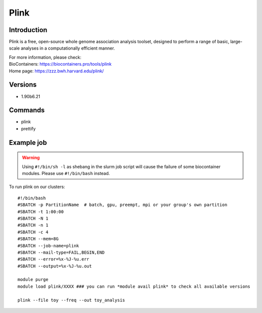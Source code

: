 .. _backbone-label:

Plink
==============================

Introduction
~~~~~~~~
Plink is a free, open-source whole genome association analysis toolset, designed to perform a range of basic, large-scale analyses in a computationally efficient manner.


| For more information, please check:
| BioContainers: https://biocontainers.pro/tools/plink 
| Home page: https://zzz.bwh.harvard.edu/plink/

Versions
~~~~~~~~
- 1.90b6.21

Commands
~~~~~~~
- plink
- prettify

Example job
~~~~~
.. warning::
    Using ``#!/bin/sh -l`` as shebang in the slurm job script will cause the failure of some biocontainer modules. Please use ``#!/bin/bash`` instead.

To run plink on our clusters::

 #!/bin/bash
 #SBATCH -p PartitionName  # batch, gpu, preempt, mpi or your group's own partition
 #SBATCH -t 1:00:00
 #SBATCH -N 1
 #SBATCH -n 1
 #SBATCH -c 4
 #SBATCH --mem=8G
 #SBATCH --job-name=plink
 #SBATCH --mail-type=FAIL,BEGIN,END
 #SBATCH --error=%x-%J-%u.err
 #SBATCH --output=%x-%J-%u.out

 module purge
 module load plink/XXXX ### you can run *module avail plink* to check all available versions

 plink --file toy --freq --out toy_analysis
